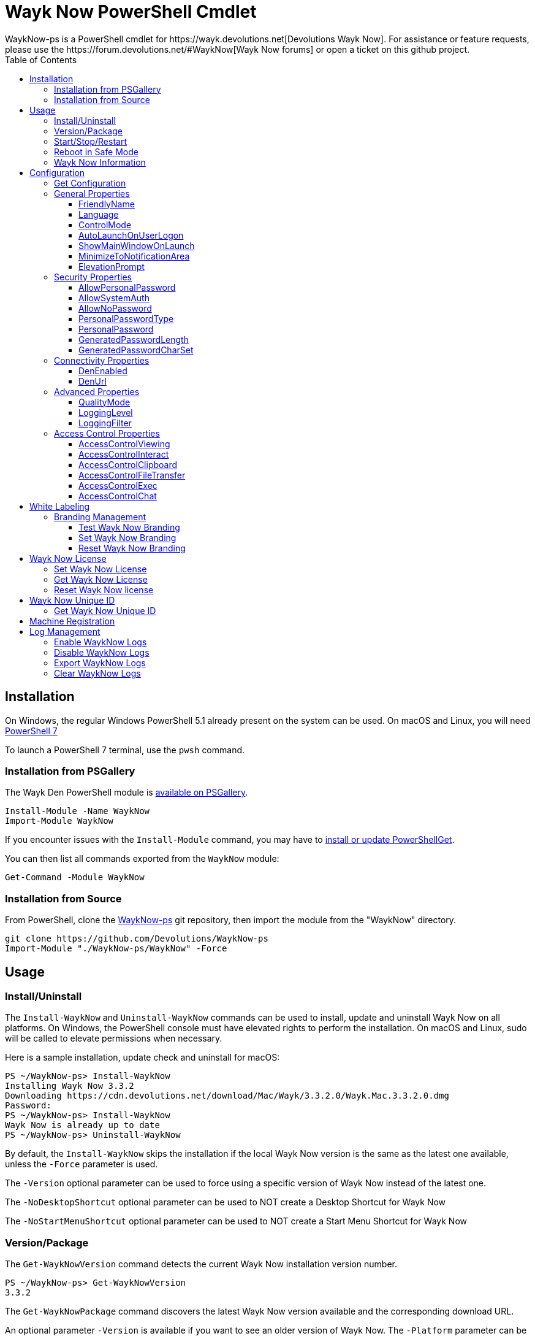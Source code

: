:toc:
:toclevels: 4

= Wayk Now PowerShell Cmdlet
WaykNow-ps is a PowerShell cmdlet for https://wayk.devolutions.net[Devolutions Wayk Now]. For assistance or feature requests, please use the https://forum.devolutions.net/#WaykNow[Wayk Now forums] or open a ticket on this github project.

== Installation

On Windows, the regular Windows PowerShell 5.1 already present on the system can be used. On macOS and Linux, you will need 
https://github.com/PowerShell/PowerShell#get-powershell[PowerShell 7]

To launch a PowerShell 7 terminal, use the `pwsh` command.

=== Installation from PSGallery

The Wayk Den PowerShell module is https://www.powershellgallery.com/packages/WaykNow[available on PSGallery].

[source,sh]
----
Install-Module -Name WaykNow
Import-Module WaykNow
----

If you encounter issues with the `Install-Module` command, you may have to https://docs.microsoft.com/en-ca/powershell/gallery/installing-psget[install or update PowerShellGet].

You can then list all commands exported from the `WaykNow` module:

[source,sh]
----
Get-Command -Module WaykNow
----

=== Installation from Source

From PowerShell, clone the https://github.com/Devolutions/WaykNow-ps[WaykNow-ps] git repository, then import the module from the "WaykNow" directory.

[source,sh]
----
git clone https://github.com/Devolutions/WaykNow-ps
Import-Module "./WaykNow-ps/WaykNow" -Force
----

== Usage

=== Install/Uninstall

The `Install-WaykNow` and `Uninstall-WaykNow` commands can be used to install, update and uninstall Wayk Now on all platforms. On Windows, the PowerShell console must have elevated rights to perform the installation. On macOS and Linux, sudo will be called to elevate permissions when necessary.

Here is a sample installation, update check and uninstall for macOS:

[source,sh]
----
PS ~/WaykNow-ps> Install-WaykNow
Installing Wayk Now 3.3.2
Downloading https://cdn.devolutions.net/download/Mac/Wayk/3.3.2.0/Wayk.Mac.3.3.2.0.dmg
Password:
PS ~/WaykNow-ps> Install-WaykNow
Wayk Now is already up to date
PS ~/WaykNow-ps> Uninstall-WaykNow
----

By default, the `Install-WaykNow` skips the installation if the local Wayk Now version is the same as the latest one available, unless the `-Force` parameter is used.

The `-Version` optional parameter can be used to force using a specific version of Wayk Now instead of the latest one.

The `-NoDesktopShortcut` optional parameter can be used to NOT create a Desktop Shortcut for Wayk Now

The `-NoStartMenuShortcut` optional parameter can be used to NOT create a Start Menu Shortcut for Wayk Now

=== Version/Package

The `Get-WaykNowVersion` command detects the current Wayk Now installation version number.

[source,sh]
----
PS ~/WaykNow-ps> Get-WaykNowVersion
3.3.2
----

The `Get-WaykNowPackage` command discovers the latest Wayk Now version available and the corresponding download URL.

An optional parameter `-Version` is available if you want to see an older version of Wayk Now. The `-Platform` parameter can be used to force a specific platform (Windows, macOS, Linux), along with `-Architecture` (x86, x64).

[source,sh]
----
PS ~/WaykNow-ps> Get-WaykNowPackage

Url                                                                        Version
---                                                                        -------
https://cdn.devolutions.net/download/Mac/Wayk/3.3.2.0/Wayk.Mac.3.3.2.0.dmg 3.3.2
----

=== Start/Stop/Restart

The `Start-WaykNow`, `Stop-WaykNow` and `Restart-WaykNow` commands can be used to start, stop and restart all Wayk Now executables and services correctly. This can be particularly useful with the Windows system service.

=== Reboot in Safe Mode

This is an experimental feature for Windows that has been prototyped as part of this PowerShell cmdlet. It will likely be rewritten and integrated directly in the main Wayk Now software at some point in the future.

Starting from a regular Windows boot environment (not safe mode), open an administrative PowerShell console and use the `Set-WaykNowSafeMode` command. This will create a copy of the current boot entry, rename it to "Wayk Now Safe Mode", and set it as the default. A copy of the original boot entry name is saved in the registry to allow reverting to the original state.

You can not reboot the system (`Restart-Computer` or `shutdown /r`), and it will automatically select the "Wayk Now Safe Mode" boot entry. Once the system is booted, you should be able to connect to it with Wayk Now.

To revert to the original state, open a PowerShell console again, but use the `Reset-WaykNowSafeMode` command. This will set the original boot entry as the default, and delete the special "Wayk Now Safe Mode". You can now restart the computer again and it will boot in its regular state.

=== Wayk Now Information

The `Get-WaykNowInfo` command returns information about the different WaykNow paths

[source,sh]
----
PS ~/WaykNow-ps> Get-WaykNowInfo
----

[source,sh]
----
DataPath        : C:/Users/User/AppData/Roaming/Wayk
GlobalDataPath  : C:/ProgramData/Wayk/WaykNow.cfg
ConfigFile      : C:/Users/User/AppData/Roaming/Wayk/WaykNow.cfg
LogPath         : C:/Users/User/AppData/Roaming/Wayk/logs
CertificateFile : C:/Users/User/AppData/Roaming/Wayk/WaykNow.crt
PrivateKeyFile  : C:/Users/User/AppData/Roaming/Wayk/WaykNow.key
PasswordVault   : C:/Users/User/AppData/Roaming/Wayk/WaykNow.vault
KnownHostsFile  : C:/Users/User/AppData/Roaming/Wayk/known_hosts
BookmarksFile   : C:/Users/User/AppData/Roaming/Wayk/bookmarks
----

== Configuration
The `Set-WaykNowConfig` command, is used to modify multiple settings from WaykNow.

Here is a list of properties that you can modify:

With Windows you can set the global settings or the local settings, by default the local setting is used, if you want to use the global settings in you command add this flag:

[source,sh]
----
PS ~/WaykNow-ps> Set-WaykNowConfig -Global
----

=== Get Configuration
The `Get-WaykNowConfig` command returns the list of configurations from WaykNow

[source,sh]
----
PS ~/WaykNow-ps>  Get-WaykNowConfig
----

[source,sh]
----
FriendlyName               : david
Language                   : en
ControlMode                : AllowRemoteControlServerOnly
AutoLaunchOnUserLogon      : False
ShowMainWindowOnLaunch     : True
MinimizeToNotificationArea : False
ElevationPrompt            : False
AllowPersonalPassword      : True
AllowSystemAuth            : True
AllowNoPassword            : True
PersonalPasswordType       : Generated
PersonalPassword           : 52gk8z
GeneratedPasswordLength    : 6
GeneratedPasswordCharSet   : Alphanumeric
DenEnabled                 : True
DenUrl                     : https://den.wayk.net
QualityMode                : High
LoggingLevel               : Off
LoggingFilter              :
AccessControlViewing       : Disable
AccessControlInteract      : Confirm
AccessControlClipboard     : Disable
AccessControlFileTransfer  : Confirm
AccessControlExec          : Allow
AccessControlChat          : Allow
----

=== General Properties
==== FriendlyName
The Friendly Name is used for Prompt For Permission (PFP) authentication. It should be easily recognized by your peers.

*Type:* string +
*DefaultValue:* Username of the local user +
*Example:*
[source,sh]
----
PS ~/WaykNow-ps> Set-WaykNowConfig -FriendlyName david
----

==== Language
Specifies the language of the application, "en" for English, "fr" for French, "de" German, "zh-CN" for Chinese Simplified, "zh-TW" for Chinese Traditional.

*Type:* string +
*DefaultValue:* Language of the system +
*Accepted values:* "en", "fr", "de", "zh-CN", "zh-TW" +
*Example:*
[source,sh]
----
PS ~/WaykNow-ps> Set-WaykNowConfig -Language en
----

==== ControlMode
Specifies the Remote Control Mode of WaykNow, Both: Both sides are displayed, Client: Only the client side is displayed and Server: Only the server side is displayed.

*Type:* ControlMode +
*DefaultValue:* Both +
*Accepted values:* Both, Client, Server +
*Example:*
[source,sh]
----
PS ~/WaykNow-ps> Set-WaykNowConfig -ControlMode Both
----

==== AutoLaunchOnUserLogon
Select this option if you wish to launch Wayk Now when you log on.

*Type:* boolean +
*DefaultValue:* false +
*Example:*

[source,sh]
----
PS ~/WaykNow-ps> Set-WaykNowConfig -AutoLaunchOnUserLogon false
----

==== ShowMainWindowOnLaunch
this option is to prevent the main application window from showing when Wayk Now starts. It can be quite useful when the application is automatically launched.

*Type:* boolean +
*DefaultValue:* true +
*Example:*

[source,sh]
----
PS ~/WaykNow-ps> Set-WaykNowConfig -ShowMainWindowOnLaunch true
----

==== MinimizeToNotificationArea
This option is to hide Wayk Now from the taskbar when minimized.

*Type:* boolean +
*DefaultValue:* false +
*Example:*

[source,sh]
----
PS ~/WaykNow-ps> Set-WaykNowConfig -MinimizeToNotificationArea false
----

==== ElevationPrompt
This option is to disable the prompt to elevate program permissions, and run Wayk Now without elevated program permissions.

*Type:* boolean +
*DefaultValue:* false +
*Example:*

[source,sh]
----
PS ~/WaykNow-ps> Set-WaykNowConfig -ElevationPrompt false
----

=== Security Properties
==== AllowPersonalPassword
Setting to enabled/disabled SRP: When Secure Remote Password is disabled, the password options are disabled as well.

*Type:* boolean +
*DefaultValue:* true +
*Example:*

[source,sh]
----
PS ~/WaykNow-ps> Set-WaykNowConfig -AllowPersonalPassword true
----

==== AllowSystemAuth
Setting to enabled/disabled SRD: Secure Remote Delegation is the method used for system authentication in the case of unattended remote access. On Windows, remote access is restricted to members of the built-in Administrators or Remote Desktop Users groups.

*Type:* boolean +
*DefaultValue:* true +
*Example:*

[source,sh]
----
PS ~/WaykNow-ps> Set-WaykNowConfig -AllowSystemAuth true
----

==== AllowNoPassword
Setting to enabled/disabled PFP: Prompt for Permission authentication requests explicit consent from the remote user without the need for a password.

*Type:* boolean +
*DefaultValue:* true +
*Example:*

[source,sh]
----
PS ~/WaykNow-ps> Set-WaykNowConfig -AllowNoPassword true
----

==== PersonalPasswordType
Setting to select your password type: +

- Generated Password +
Generate a strong, random password with our password generator which can be configured with the -GeneratedPasswordLength and -GeneratedPasswordCharSet section. +
- Custom Password +
Create a custom password of your own choosing.

*Type:* PersonalPasswordType +
*Accepted values:* Generated, Custom +
*DefaultValue:* Generated +
*Example:*

[source,sh]
----
PS ~/WaykNow-ps> Set-WaykNowConfig -PersonalPasswordType Generated
----

==== PersonalPassword
Create a custom password of your own choosing.

*Type:* string +
*Example:*
[source,sh]
----
PS ~/WaykNow-ps> Set-WaykNowConfig -PersonalPassword password
----

==== GeneratedPasswordLength
The generated password length

*Type:* int +
*Accepted values:* Between 3 and 9 +
*DefaultValue:* 6 +
*Example:*
[source,sh]
----
PS ~/WaykNow-ps> Set-WaykNowConfig -GeneratedPasswordLength 6
----

==== GeneratedPasswordCharSet
The parameter used by the password generator:
The alphanumeric character set contains numbers and letters, excluding 0, O, 1, I for a total of 32 characters. This choice was made to avoid any possible confusion when communicating the password to the other user.

*Type:* GeneratedPasswordCharSet +
*Accepted values:* Numeric, Alphanumeric +
*DefaultValue:* Alphanumeric +
*Example:*
[source,sh]
----
PS ~/WaykNow-ps> Set-WaykNowConfig -GeneratedPasswordCharSet Alphanumeric
----

=== Connectivity Properties
==== DenEnabled
Connect to Wayk Den to enable simplified peer-to-peer connectivity with a 6-digit ID.

*Type:* boolean +
*DefaultValue:* true +
*Example:*

[source,sh]
----
PS ~/WaykNow-ps> Set-WaykNowConfig -DenEnabled true
----

==== DenUrl
Connect to the Wayk Den server with the URL

*Type:* string +
*DefaultValue:* "https://den.wayk.net" +
*Example:*

[source,sh]
----
PS ~/WaykNow-ps> Set-WaykNowConfig -DenUrl https://den.wayk.net
----

=== Advanced Properties
==== QualityMode
The quality mode allow to adjust the quality of the render to optimize performance.

*Type:* QualityMode +
*Accepted values:* Low, Medium, High +
*DefaultValue:* Medium +
*Example:*

[source,sh]
----
PS ~/WaykNow-ps> Set-WaykNowConfig -QualityMode Medium
----

==== LoggingLevel
This Logging level option affects the verbosity of the logging messages.

*Type:* LoggingLevel +
*Accepted values:* Trace, Debug, Info, Warn, Error, Fatal, Off +
*DefaultValue:* Off +
*Example:*

[source,sh]
----
PS ~/WaykNow-ps> Set-WaykNowConfig -LoggingLevel Off
----

==== LoggingFilter
This Logging filter option filters the types of messages that are logged.
Do not use unless instructed.

*Type:* string +
*Example:*

[source,sh]
----
PS ~/WaykNow-ps> Set-WaykNowConfig -LoggingFilter filter
----

=== Access Control Properties
The Access Control section allows you to restrict access to certain resources shared by the server. In other words, access control defines what can be done to your machine when someone else is connected. You can set each feature independently.

- *Allow*: The feature is enabled.

- *Confirm*: The feature is disabled, but can be enabled after user confirmation during the session.

- *Disable*: The feature is disabled. For security reasons or to enforce company policies, you may want to disable specific features.

==== AccessControlViewing
The viewing access control

*Type:* AccessControl +
*Accepted values:* Allow, Confirm, Disable +
*DefaultValue:* Allow +
*Example:*

[source,sh]
----
PS ~/WaykNow-ps> Set-WaykNowConfig -AccessControlViewing Allow
----

==== AccessControlInteract
The interaction access control

*Type:* AccessControl +
*Accepted values:* Allow, Confirm, Disable +
*DefaultValue:* Allow +
*Example:*

[source,sh]
----
PS ~/WaykNow-ps> Set-WaykNowConfig -AccessControlInteract Allow
----

==== AccessControlClipboard
The clipboard access control

*Type:* AccessControl +
*Accepted values:* Allow, Confirm, Disable +
*DefaultValue:* Allow +
*Example:*

[source,sh]
----
PS ~/WaykNow-ps> Set-WaykNowConfig -AccessControlClipboard Allow
----

==== AccessControlFileTransfer
The file transfer access control

*Type:* AccessControl +
*Accepted values:* Allow, Confirm, Disable +
*DefaultValue:* Allow +
*Example:*

[source,sh]
----
PS ~/WaykNow-ps> Set-WaykNowConfig -AccessControlFileTransfer Allow
----

==== AccessControlExec
The execution access control

*Type:* AccessControl +
*Accepted values:* Allow, Confirm, Disable +
*DefaultValue:* Allow +
*Example:*

[source,sh]
----
PS ~/WaykNow-ps> Set-WaykNowConfig -AccessControlExec Allow
----

==== AccessControlChat
The chat access control

*Type:* AccessControl +
*Accepted values:* Allow, Confirm, Disable +
*DefaultValue:* Allow +
*Example:*

[source,sh]
----
PS ~/WaykNow-ps> Set-WaykNowConfig -AccessControlChat Allow
----

== White Labeling
For more information about White Labeling: +
https://helpwayk.devolutions.net/index.html?advanced_whitelabelbranding.htm

=== Branding Management

==== Test Wayk Now Branding

The `Test-WaykNowBranding` command with the parameter `BrandingPath` will inform you if the `branding.7z` is in a correct format, if the json file is correct, and if the encoding of the json file is correct.

[source,sh]
----
PS ~/WaykNow-ps> Test-WaykNowBranding -BrandingPath https://github.com/Devolutions/WaykNow-ps/blob/master/samples/branding.7z?raw=true
----

[source,sh]
----
PS ~/WaykNow-ps> Test-WaykNowBranding -BrandingPath C:\Devolutions\BrandingFolder\branding.7z
----

==== Set Wayk Now Branding

The `Set-WaykNowBranding` command with the parameter `BrandingPath` will copy your archive `branding.zip` to the correct path of WaykNow. You can find a https://github.com/Devolutions/WaykNow-ps/blob/master/samples/branding.zip?raw=true[sample branding.zip file here].

[source,sh]
----
PS ~/WaykNow-ps> Set-WaykNowBranding -BrandingPath C:\branding.zip
----

==== Reset Wayk Now Branding

The `Reset-WaykNowBranding` command remove the `branding.7z` from the `%APPDATA%\Wayk` and the `%PROGRAMDATA%\Wayk` paths.

== Wayk Now License

==== Set Wayk Now License

The `Set-WaykNowLicense` command with the parameter `License`, sets your Wayk Now license.

[source,sh]
----
PS ~/WaykNow-ps> Set-WaykNowLicense -License XXXXX-XXXXX-XXXXX-XXXXX-XXXXX
----

==== Get Wayk Now License

The `Get-WaykNowLicense` command returns your license from Wayk Now.

[source,sh]
----
PS ~/WaykNow-ps> Get-WaykNowLicense 
XXXXX-XXXXX-XXXXX-XXXXX-XXXXX
----

==== Reset Wayk Now license

The `Reset-WaykNowLicense` command removes your license from Wayk Now.

[source,sh]
----
PS ~/WaykNow-ps> Reset-WaykNowLicense 

----

== Wayk Now Unique ID

==== Get Wayk Now Unique ID

The `Get-WaykNowUniqueID` command returns the unique ID of Wayk Now

[source,sh]
----
PS ~/WaykNow-ps> Get-WaykNowUniqueID
xxxxxxxx-xxxx-xxxx-xxxx-xxxxxxxxxxxx
----

== Machine Registration

The `Register-WaykNow` command can be used to automatically connect and register to a https://github.com/Devolutions/WaykDen-ps/blob/master/docs/deployment-automation.adoc#enrollment[Wayk Den using an enrollment token]. It is the PowerShell equivalent of the "wayk-now enroll" command. The most common usage is with the -TokenId and -DenUrl parameters:

----
Register-WaykNow -TokenId 'f762156f-9470-4dcc-9ba3-157437e465ce' -DenUrl 'https://den.contoso.com'
----

The `-TokenData` can also be used to pass the full token data (no separate `-DenUrl` parameter is necessary):

----
Register-WaykNow -TokenData 'eyJhbGciOiJSUzI1NiIsInR5cCI6IkpXVCJ9.eyJpc3MiOiJodHRwczovL2Rlbi5idXp6d29yZC5tYXJrZXRpbmciLCJqdGkiOiJmNzYyMTU2Zi05NDcwLTRkY2MtOWJhMy0xNTc0MzdlNDY1Y2UiLCJpYXQiOjE1OTcwODI3NjMsImV4cCI6MTU5OTY3NDc2M30.hWaKDCHXuCHd6dXNwkvdCVKSY3eZXN7qWKKPkeSFdT4NkhT8H-p_GNXxpXuE-OTfOFislg9F1eacV5p86ef3qukgWp_qw_LJ6O8kBcq1AQccSFM7nkyB5yvXnAFbvuOJyUnGxmGG0eO9b3ihA3RVZdQFaQrn7uDyQSAnPssq1M0tli9ywcXki__IzAFI7ZXDPZPKwEw_xedADNSNfL7Gb_pnFnTsyuSOLynq7T8TPdR0G5YSG6palnRjWKPlZeEfYhYq6qu_zDSDLDLgfLFxjSxVHUGd62cSC3r1ne5Viu7GZKZIQJR2T1ljWPBfttqYjrHZMTe6JiU3-E7VUVYLVQ'
----

For the sake of convenience, the token can also be saved to a file and passed using the `-TokenPath` parameter:

----
Register-WaykNow -TokenPath 'C:\token.txt'
----

== Log Management

==== Enable WaykNow Logs

The command `Enable-WaykNowLogs` will enable the logs on WaykNow with the Logging Level `Debug` by default, you can choose this one with the parameter `LoggingLevel` and you can choose to restart WaykNow with the command `-Restart`, because the changes will only be applied after an application restart.

[source,sh]
----
PS ~/WaykNow-ps> Enable-WaykNowLogs -Restart -LoggingLevel Info
----

==== Disable WaykNow Logs

The command `Disable-WaykNowLogs` will disable the logs on WaykNow, you can choose to restart WaykNow with the command `-Restart`, because the changes will only be applied after an application restart.
[source,sh]
----
PS ~/WaykNow-ps> Disable-WaykNowLogs -Restart
----

==== Export WaykNow Logs

The command `Export-WaykNowLogs` will export the logs from WaykNow, you need to set the parameter `-ExportPath` to choose the destination of the logs
[source,sh]
----
PS ~/WaykNow-ps> Export-WaykNowLogs -ExportPath C:\Users\user\Desktop
----

==== Clear WaykNow Logs

The command `Clear-WaykNowLogs` will clear the logs from WaykNow
[source,sh]
----
PS ~/WaykNow-ps> Clear-WaykNowLogs
----
